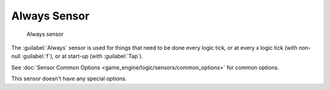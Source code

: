 
Always Sensor
=============


.. figure:: /images/BGE_Sensor_Always.jpg
   :width: 300px
   :figwidth: 300px

   Always sensor


The :guilabel:`Always` sensor is used for things that need to be done every logic tick,
or at every *x* logic tick (with non-null :guilabel:`f`\ ), or at start-up
(with :guilabel:`Tap`\ ).

See :doc:`Sensor Common Options <game_engine/logic/sensors/common_options>` for common options.

This sensor doesn't have any special options.


